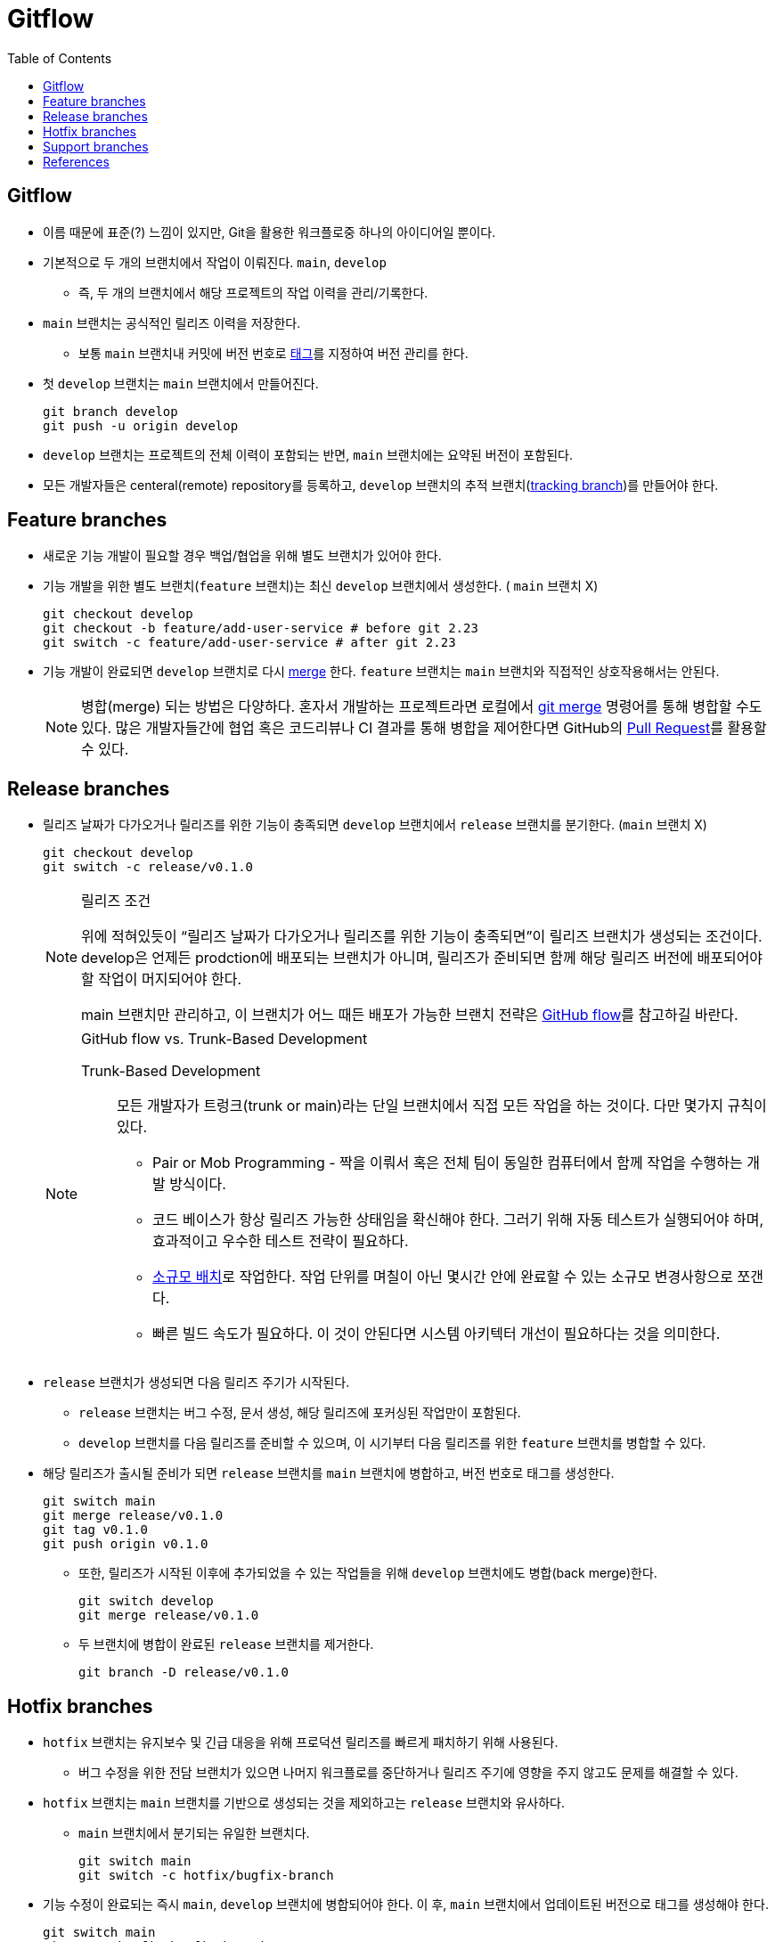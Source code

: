 = Gitflow
:toc: left
ifdef::env-github[]
:tip-caption: :bulb:
:note-caption: :information_source:
:important-caption: :heavy_exclamation_mark:
:caution-caption: :fire:
:warning-caption: :warning:
endif::[]


== Gitflow

* 이름 때문에 표준(?) 느낌이 있지만, Git을 활용한 워크플로중 하나의 아이디어일 뿐이다.
* 기본적으로 두 개의 브랜치에서 작업이 이뤄진다. `main`, `develop`
** 즉, 두 개의 브랜치에서 해당 프로젝트의 작업 이력을 관리/기록한다.
* `main` 브랜치는 공식적인 릴리즈 이력을 저장한다.
** 보통 `main` 브랜치내 커밋에 버전 번호로 https://git-scm.com/book/ko/v2/Git%EC%9D%98-%EA%B8%B0%EC%B4%88-%ED%83%9C%EA%B7%B8[태그]를 지정하여 버전 관리를 한다.
* 첫 `develop` 브랜치는 `main` 브랜치에서 만들어진다.
+
[source, bash]
----
git branch develop
git push -u origin develop
----
* `develop` 브랜치는 프로젝트의 전체 이력이 포함되는 반면, `main` 브랜치에는 요약된 버전이 포함된다.
* 모든 개발자들은 centeral(remote) repository를 등록하고, `develop` 브랜치의 추적 브랜치(https://git-scm.com/book/en/v2/Git-Branching-Remote-Branches[tracking branch])를 만들어야 한다.

== Feature branches

* 새로운 기능 개발이 필요할 경우 백업/협업을 위해 별도 브랜치가 있어야 한다.
* 기능 개발을 위한 별도 브랜치(`feature` 브랜치)는 최신 `develop` 브랜치에서 생성한다. ( `main` 브랜치 X)
+
[source, bash]
----
git checkout develop
git checkout -b feature/add-user-service # before git 2.23
git switch -c feature/add-user-service # after git 2.23
----   
* 기능 개발이 완료되면 `develop` 브랜치로 다시 https://git-scm.com/book/ko/v2/Git-%EB%B8%8C%EB%9E%9C%EC%B9%98-%EB%B8%8C%EB%9E%9C%EC%B9%98%EC%99%80-Merge-%EC%9D%98-%EA%B8%B0%EC%B4%88[merge] 한다. `feature` 브랜치는 `main` 브랜치와 직접적인 상호작용해서는 안된다.
+
[NOTE]
====
병합(merge) 되는 방법은 다양하다. 혼자서 개발하는 프로젝트라면 로컬에서 https://git-scm.com/book/ko/v2/Git-%EB%B8%8C%EB%9E%9C%EC%B9%98-%EB%B8%8C%EB%9E%9C%EC%B9%98%EC%99%80-Merge-%EC%9D%98-%EA%B8%B0%EC%B4%88[git merge] 명령어를 통해 병합할 수도 있다.
많은 개발자들간에 협업 혹은 코드리뷰나 CI 결과를 통해 병합을 제어한다면 GitHub의 https://docs.github.com/en/pull-requests/collaborating-with-pull-requests/proposing-changes-to-your-work-with-pull-requests/about-pull-requests[Pull Request]를 활용할 수 있다.
====

== Release branches

* 릴리즈 날짜가 다가오거나 릴리즈를 위한 기능이 충족되면 `develop` 브랜치에서 `release` 브랜치를 분기한다. (`main` 브랜치 X)
+
[source, bash]
----
git checkout develop
git switch -c release/v0.1.0
----
+
[NOTE]
.릴리즈 조건
====
위에 적혀있듯이 “릴리즈 날짜가 다가오거나 릴리즈를 위한 기능이 충족되면”이 릴리즈 브랜치가 생성되는 조건이다. develop은 언제든 prodction에 배포되는 브랜치가 아니며, 릴리즈가 준비되면 함께 해당 릴리즈 버전에 배포되어야 할 작업이 머지되어야 한다. 

main 브랜치만 관리하고, 이 브랜치가 어느 때든 배포가 가능한 브랜치 전략은 https://docs.github.com/en/get-started/quickstart/github-flow[GitHub flow]를 참고하길 바란다.
====
+
[NOTE]
.GitHub flow vs. Trunk-Based Development
====
Trunk-Based Development::
모든 개발자가 트렁크(trunk or main)라는 단일 브랜치에서 직접 모든 작업을 하는 것이다. 다만 몇가지 규칙이 있다.
* Pair or Mob Programming - 짝을 이뤄서 혹은 전체 팀이 동일한 컴퓨터에서 함께 작업을 수행하는 개발 방식이다.
* 코드 베이스가 항상 릴리즈 가능한 상태임을 확신해야 한다. 그러기 위해 자동 테스트가 실행되어야 하며, 효과적이고 우수한 테스트 전략이 필요하다.
* https://cloud.google.com/architecture/devops/devops-process-working-in-small-batches[소규모 배치]로 작업한다. 작업 단위를 며칠이 아닌 몇시간 안에 완료할 수 있는 소규모 변경사항으로 쪼갠다.
* 빠른 빌드 속도가 필요하다. 이 것이 안된다면 시스템 아키텍터 개선이 필요하다는 것을 의미한다.

====
* `release` 브랜치가 생성되면 다음 릴리즈 주기가 시작된다.
** `release` 브랜치는 버그 수정, 문서 생성, 해당 릴리즈에 포커싱된 작업만이 포함된다.
** `develop` 브랜치를 다음 릴리즈를 준비할 수 있으며, 이 시기부터 다음 릴리즈를 위한 `feature` 브랜치를 병합할 수 있다.
* 해당 릴리즈가 출시될 준비가 되면 `release` 브랜치를 `main` 브랜치에 병합하고, 버전 번호로 태그를 생성한다.
+
[source, bash]
----
git switch main
git merge release/v0.1.0
git tag v0.1.0
git push origin v0.1.0
----
** 또한, 릴리즈가 시작된 이후에 추가되었을 수 있는 작업들을 위해 `develop` 브랜치에도 병합(back merge)한다.
+
[source, bash]
----
git switch develop
git merge release/v0.1.0
----    
** 두 브랜치에 병합이 완료된 `release` 브랜치를 제거한다.
+
[source, bash]
----
git branch -D release/v0.1.0
----

== Hotfix branches

* `hotfix` 브랜치는 유지보수 및 긴급 대응을 위해 프로덕션 릴리즈를 빠르게 패치하기 위해 사용된다.
** 버그 수정을 위한 전담 브랜치가 있으면 나머지 워크플로를 중단하거나 릴리즈 주기에 영향을 주지 않고도 문제를 해결할 수 있다.
* `hotfix` 브랜치는 `main` 브랜치를 기반으로 생성되는 것을 제외하고는 `release` 브랜치와 유사하다.
** `main` 브랜치에서 분기되는 유일한 브랜치다.
+
[source, bash]
----
git switch main
git switch -c hotfix/bugfix-branch
----
* 기능 수정이 완료되는 즉시 `main`, `develop` 브랜치에 병합되어야 한다. 이 후, `main` 브랜치에서 업데이트된 버전으로 태그를 생성해야 한다.
+
[source, bash]
----
git switch main
git merge hotfix/bugfix-branch
git tab v0.1.1
git push origin v0.1.1
git switch develop
git merge hotfix/bugfix-branch
git branch -D hotfix/bugfix-branch
----
+
[WARNING]
.(예외) RB가 존재할 경우 어디에 back merge를 할까?
====
RB가 이미 있을 경우 `hotfix` 는 `develop` 브랜치가 아닌 RB에 merge한다. (https://community.atlassian.com/t5/Sourcetree-questions/Gitflow-hotfix-backmerge-into-release-when-release-exists/qaq-p/711966#M20073[참고])

RB가 병합될 때 develop 브랜치에도 함께 반영되고, bugfix 된 RB를 배포시에도 포함할 수 있기 때문이다.

커밋 로그가 복잡하지 않다면 hotfix 백머지된 이후에 다시 RB를 다시 생성하고 cherry-pick 하는 것도 방안일 수 있다.
====

== Support branches

* `support` 브랜치는 GItFlow에서 다루는 개념은 아니지만, 특정 시기동안에 병렬로 다양한 버전을 관리하려면 필수이다.
* major 버전업이 된 이후에 이전 버전의 hotfix를 지원해야할 때 사용할 수 있다.
* ref: https://stackoverflow.com/questions/37889187/what-is-support-command-in-git-flow

== References

* https://nvie.com/posts/a-successful-git-branching-model/[A successful Git branching model] - Vincent Driessen’s Blog
* https://www.atlassian.com/git/tutorials/comparing-workflows/gitflow-workflow[Gitflow Rowkflow] - Atlassian
* https://cloud.google.com/architecture/devops/devops-tech-trunk-based-development?hl=ko[trunk-based development]
